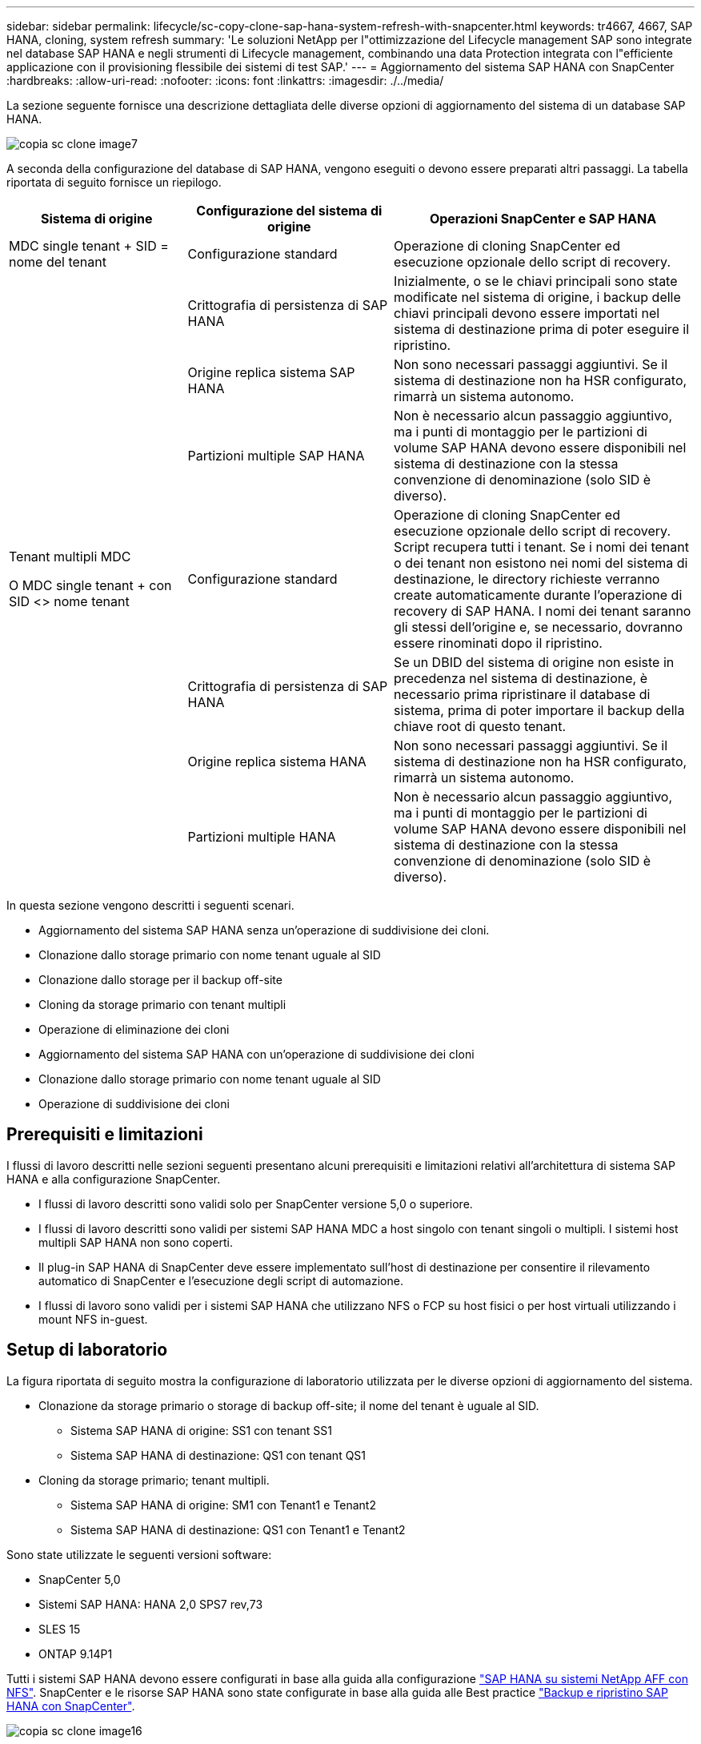 ---
sidebar: sidebar 
permalink: lifecycle/sc-copy-clone-sap-hana-system-refresh-with-snapcenter.html 
keywords: tr4667, 4667, SAP HANA, cloning, system refresh 
summary: 'Le soluzioni NetApp per l"ottimizzazione del Lifecycle management SAP sono integrate nel database SAP HANA e negli strumenti di Lifecycle management, combinando una data Protection integrata con l"efficiente applicazione con il provisioning flessibile dei sistemi di test SAP.' 
---
= Aggiornamento del sistema SAP HANA con SnapCenter
:hardbreaks:
:allow-uri-read: 
:nofooter: 
:icons: font
:linkattrs: 
:imagesdir: ./../media/


La sezione seguente fornisce una descrizione dettagliata delle diverse opzioni di aggiornamento del sistema di un database SAP HANA.

image::sc-copy-clone-image7.png[copia sc clone image7]

A seconda della configurazione del database di SAP HANA, vengono eseguiti o devono essere preparati altri passaggi. La tabella riportata di seguito fornisce un riepilogo.

[cols="26%,30%,44%"]
|===
| Sistema di origine | Configurazione del sistema di origine | Operazioni SnapCenter e SAP HANA 


| MDC single tenant + SID = nome del tenant | Configurazione standard | Operazione di cloning SnapCenter ed esecuzione opzionale dello script di recovery. 


|  | Crittografia di persistenza di SAP HANA | Inizialmente, o se le chiavi principali sono state modificate nel sistema di origine, i backup delle chiavi principali devono essere importati nel sistema di destinazione prima di poter eseguire il ripristino. 


|  | Origine replica sistema SAP HANA | Non sono necessari passaggi aggiuntivi. Se il sistema di destinazione non ha HSR configurato, rimarrà un sistema autonomo. 


|  | Partizioni multiple SAP HANA | Non è necessario alcun passaggio aggiuntivo, ma i punti di montaggio per le partizioni di volume SAP HANA devono essere disponibili nel sistema di destinazione con la stessa convenzione di denominazione (solo SID è diverso). 


 a| 
Tenant multipli MDC

O MDC single tenant + con SID <> nome tenant
| Configurazione standard | Operazione di cloning SnapCenter ed esecuzione opzionale dello script di recovery. Script recupera tutti i tenant. Se i nomi dei tenant o dei tenant non esistono nei nomi del sistema di destinazione, le directory richieste verranno create automaticamente durante l'operazione di recovery di SAP HANA. I nomi dei tenant saranno gli stessi dell'origine e, se necessario, dovranno essere rinominati dopo il ripristino. 


|  | Crittografia di persistenza di SAP HANA | Se un DBID del sistema di origine non esiste in precedenza nel sistema di destinazione, è necessario prima ripristinare il database di sistema, prima di poter importare il backup della chiave root di questo tenant. 


|  | Origine replica sistema HANA | Non sono necessari passaggi aggiuntivi. Se il sistema di destinazione non ha HSR configurato, rimarrà un sistema autonomo. 


|  | Partizioni multiple HANA | Non è necessario alcun passaggio aggiuntivo, ma i punti di montaggio per le partizioni di volume SAP HANA devono essere disponibili nel sistema di destinazione con la stessa convenzione di denominazione (solo SID è diverso). 
|===
In questa sezione vengono descritti i seguenti scenari.

* Aggiornamento del sistema SAP HANA senza un'operazione di suddivisione dei cloni.
* Clonazione dallo storage primario con nome tenant uguale al SID
* Clonazione dallo storage per il backup off-site
* Cloning da storage primario con tenant multipli
* Operazione di eliminazione dei cloni
* Aggiornamento del sistema SAP HANA con un'operazione di suddivisione dei cloni
* Clonazione dallo storage primario con nome tenant uguale al SID
* Operazione di suddivisione dei cloni




== Prerequisiti e limitazioni

I flussi di lavoro descritti nelle sezioni seguenti presentano alcuni prerequisiti e limitazioni relativi all'architettura di sistema SAP HANA e alla configurazione SnapCenter.

* I flussi di lavoro descritti sono validi solo per SnapCenter versione 5,0 o superiore.
* I flussi di lavoro descritti sono validi per sistemi SAP HANA MDC a host singolo con tenant singoli o multipli. I sistemi host multipli SAP HANA non sono coperti.
* Il plug-in SAP HANA di SnapCenter deve essere implementato sull'host di destinazione per consentire il rilevamento automatico di SnapCenter e l'esecuzione degli script di automazione.
* I flussi di lavoro sono validi per i sistemi SAP HANA che utilizzano NFS o FCP su host fisici o per host virtuali utilizzando i mount NFS in-guest.




== Setup di laboratorio

La figura riportata di seguito mostra la configurazione di laboratorio utilizzata per le diverse opzioni di aggiornamento del sistema.

* Clonazione da storage primario o storage di backup off-site; il nome del tenant è uguale al SID.
+
** Sistema SAP HANA di origine: SS1 con tenant SS1
** Sistema SAP HANA di destinazione: QS1 con tenant QS1


* Cloning da storage primario; tenant multipli.
+
** Sistema SAP HANA di origine: SM1 con Tenant1 e Tenant2
** Sistema SAP HANA di destinazione: QS1 con Tenant1 e Tenant2




Sono state utilizzate le seguenti versioni software:

* SnapCenter 5,0
* Sistemi SAP HANA: HANA 2,0 SPS7 rev,73
* SLES 15
* ONTAP 9.14P1


Tutti i sistemi SAP HANA devono essere configurati in base alla guida alla configurazione https://docs.netapp.com/us-en/netapp-solutions-sap/bp/saphana_aff_nfs_introduction.html["SAP HANA su sistemi NetApp AFF con NFS"]. SnapCenter e le risorse SAP HANA sono state configurate in base alla guida alle Best practice https://docs.netapp.com/us-en/netapp-solutions-sap/backup/saphana-br-scs-overview.html["Backup e ripristino SAP HANA con SnapCenter"].

image::sc-copy-clone-image16.png[copia sc clone image16]



== Fasi iniziali di preparazione una tantum

Come passaggio iniziale, è necessario configurare il sistema SAP HANA di destinazione all'interno di SnapCenter.

. Installazione del sistema di destinazione SAP HANA
. Configurazione del sistema SAP HANA in SnapCenter, come descritto in https://docs.netapp.com/us-en/netapp-solutions-sap/backup/saphana-br-scs-overview.html["TR-4614: Backup e ripristino SAP HANA con SnapCenter"]
+
.. Configurazione dell'utente del database SAP HANA per le operazioni di backup SnapCenter questo utente deve essere identico sul sistema di origine e di destinazione.
.. Configurazione della chiave hdbuserstore per il server di base <sid> con l'utente di backup sopra indicato. Se lo script di automazione viene utilizzato per il ripristino, il nome della chiave deve essere <SID> 10
.. Implementazione del plug-in SAP HANA SnapCenter sull'host di destinazione. Il sistema SAP HANA è scoperto automaticamente da SnapCenter.
.. Configurazione della protezione delle risorse di SAP HANA (opzionale)




La prima operazione di refresh del sistema SAP dopo l'installazione iniziale viene preparata con i seguenti passaggi:

. Chiudi il sistema SAP HANA di destinazione
. Disinstalla volume di dati SAP HANA.


È necessario aggiungere gli script che devono essere eseguiti sul sistema di destinazione al file di configurazione dei comandi consentiti da SnapCenter.

....
hana-7:/opt/NetApp/snapcenter/scc/etc # cat /opt/NetApp/snapcenter/scc/etc/allowed_commands.config
command: mount
command: umount
command: /mnt/sapcc-share/SAP-System-Refresh/sc-system-refresh.sh
hana-7:/opt/NetApp/snapcenter/scc/etc #
....


== Clonazione dallo storage primario con nome tenant uguale a SID

Questa sezione descrive il workflow di refresh del sistema SAP HANA, in cui il nome del tenant sul sistema di origine e di destinazione è identico al SID. La clonazione dello storage viene eseguita nello storage primario e il ripristino viene automatizzato con lo script `sc-system-refresh.sh`.

image::sc-copy-clone-image17.png[copia sc clone image17]

Il flusso di lavoro è costituito dai seguenti passaggi:

. Se la crittografia di persistenza SAP HANA è abilitata sul sistema di origine, le chiavi root di crittografia devono essere importate una volta. Un'importazione è necessaria anche se le chiavi sono state modificate nel sistema di origine. Vedere il capitolo link:sc-copy-clone-considerations-for-sap-hana-system-refresh-operations-using-snapshot-backups.html[""Considerazioni per le operazioni di refresh del sistema SAP HANA utilizzando i backup delle snapshot di storage""]
. Se il sistema SAP HANA di destinazione è stato protetto in SnapCenter, occorre rimuovere per primo la protezione.
. Workflow di creazione dei cloni SnapCenter.
+
.. Seleziona il backup Snapshot dal sistema SAP HANA di origine SS1.
.. Seleziona l'host di destinazione e fornisci un'interfaccia di storage network dell'host di destinazione.
.. Fornire il SID del sistema di destinazione, nell'esempio QS1
.. In alternativa, fornire script per il recovery come operazione post-clone.


. Operazione di cloning SnapCenter.
+
.. Crea un volume FlexClone in base al backup Snapshot selezionato del sistema SAP HANA di origine.
.. Esporta il volume FlexClone nell'interfaccia o igroup della rete di storage host di destinazione.
.. Esegue l'operazione di montaggio del volume FlexClone di Monts sull'host di destinazione.
.. Esegue lo script di ripristino dell'operazione post-clone, se configurato in precedenza. In caso contrario, il ripristino deve essere eseguito manualmente al termine del flusso di lavoro SnapCenter.
+
*** Ripristino del database di sistema.
*** Ripristino del database tenant con nome tenant = QS1.




. In alternativa, proteggi la risorsa SAP HANA di destinazione in SnapCenter.


Le seguenti schermate mostrano i passaggi necessari.

. Selezionare un backup Snapshot dal sistema di origine SS1 e fare clic su Clone (Clona).


image::sc-copy-clone-image18.png[copia sc clone image18]

. Selezionare l'host in cui è installato il sistema di destinazione QS1. Inserire QS1 come SID di destinazione. L'indirizzo IP di esportazione NFS deve essere l'interfaccia di rete dello storage dell'host di destinazione.
+

NOTE: Il SID di destinazione immesso controlla il modo in cui SnapCenter gestisce la risorsa clonata. Se una risorsa con il SID di destinazione è già configurata in SnapCenter e corrisponde all'host del plug-in, SnapCenter assegna semplicemente il clone a questa risorsa. Se il SID non è configurato sull'host di destinazione, SnapCenter crea una nuova risorsa.

+

NOTE: Prima di avviare il workflow di cloning, è fondamentale che la risorsa e l'host del sistema di destinazione siano stati configurati in SnapCenter. In caso contrario, la nuova risorsa creata da SnapCenter non supporterà il rilevamento automatico e i flussi di lavoro descritti non funzioneranno.



image::sc-copy-clone-image19.png[copia sc clone image19]

In una configurazione Fibre Channel SAN non è richiesto alcun indirizzo IP per l'esportazione, ma è necessario fornire il protocollo utilizzato nella schermata successiva.


NOTE: Le schermate mostrano una diversa configurazione di laboratorio utilizzando una connettività FibreChannel.

image::sc-copy-clone-image20.png[copia sc clone image20]

image::sc-copy-clone-image21.png[copia sc clone image21]

Grazie a Azure NetApp Files e a un pool di capacità QoS manuale, devi offrire il throughput massimo per il nuovo volume. Assicurati che il pool di capacità abbia spazio sufficiente, altrimenti il workflow di cloning fallirà.


NOTE: Le schermate mostrano una diversa configurazione di laboratorio eseguita in Microsoft Azure con Azure NetApp Files.

image::sc-copy-clone-image22.png[copia sc clone image22]

. Immettere gli script post-clone opzionali con le opzioni della riga di comando richieste. Con il nostro esempio utilizziamo uno script post-clone per eseguire il recovery del database SAP HANA.


image::sc-copy-clone-image23.png[copia sc clone image23]


NOTE: Come discusso in precedenza, l'utilizzo dello script di ripristino è facoltativo. Il recovery può essere eseguito anche manualmente al termine del workflow di cloning di SnapCenter.


NOTE: Lo script per l'operazione di recovery recupera il database SAP HANA fino al point-in-time della Snapshot utilizzando l'operazione di clear logs e non esegue alcun recovery in avanti. Se è necessario un ripristino in avanti a un determinato momento, il ripristino deve essere eseguito manualmente. Un forward recovery manuale richiede inoltre che i backup del log dal sistema di origine siano disponibili sull'host di destinazione.

. La schermata Dettagli lavoro in SnapCenter mostra lo stato di avanzamento dell'operazione. I dettagli del processo mostrano inoltre che il runtime complessivo, incluso il ripristino del database, è stato inferiore a 3 minuti.


image::sc-copy-clone-image24.png[copia sc clone image24]

. Il file di log dello `sc-system-refresh` script mostra le diverse istruzioni eseguite per l'operazione di ripristino. Lo script legge l'elenco dei tenant dal database di sistema ed esegue un ripristino di tutti i tenant esistenti.


....
20240425112328###hana-7###sc-system-refresh.sh: Script version: 3.0
hana-7:/mnt/sapcc-share/SAP-System-Refresh # cat sap-system-refresh-QS1.log
20240425112328###hana-7###sc-system-refresh.sh: ******************* Starting script: recovery operation **************************
20240425112328###hana-7###sc-system-refresh.sh: Recover system database.
20240425112328###hana-7###sc-system-refresh.sh: /usr/sap/QS1/HDB11/exe/Python/bin/python /usr/sap/QS1/HDB11/exe/python_support/recoverSys.py --command "RECOVER DATA USING SNAPSHOT CLEAR LOG"
20240425112346###hana-7###sc-system-refresh.sh: Wait until SAP HANA database is started ....
20240425112347###hana-7###sc-system-refresh.sh: Status: YELLOW
20240425112357###hana-7###sc-system-refresh.sh: Status: YELLOW
20240425112407###hana-7###sc-system-refresh.sh: Status: YELLOW
20240425112417###hana-7###sc-system-refresh.sh: Status: YELLOW
20240425112428###hana-7###sc-system-refresh.sh: Status: YELLOW
20240425112438###hana-7###sc-system-refresh.sh: Status: YELLOW
20240425112448###hana-7###sc-system-refresh.sh: Status: GREEN
20240425112448###hana-7###sc-system-refresh.sh: HANA system database started.
20240425112448###hana-7###sc-system-refresh.sh: Checking connection to system database.
20240425112448###hana-7###sc-system-refresh.sh: /usr/sap/QS1/SYS/exe/hdb/hdbsql -U QS1KEY 'select * from sys.m_databases;'
DATABASE_NAME,DESCRIPTION,ACTIVE_STATUS,ACTIVE_STATUS_DETAILS,OS_USER,OS_GROUP,RESTART_MODE,FALLBACK_SNAPSHOT_CREATE_TIME
"SYSTEMDB","SystemDB-QS1-11","YES","","","","DEFAULT",?
"QS1","QS1-11","NO","ACTIVE","","","DEFAULT",?
2 rows selected (overall time 16.225 msec; server time 860 usec)
20240425112448###hana-7###sc-system-refresh.sh: Succesfully connected to system database.
20240425112449###hana-7###sc-system-refresh.sh: Tenant databases to recover: QS1
20240425112449###hana-7###sc-system-refresh.sh: Found inactive tenants(QS1) and starting recovery
20240425112449###hana-7###sc-system-refresh.sh: Recover tenant database QS1.
20240425112449###hana-7###sc-system-refresh.sh: /usr/sap/QS1/SYS/exe/hdb/hdbsql -U QS1KEY RECOVER DATA FOR QS1 USING SNAPSHOT CLEAR LOG
0 rows affected (overall time 22.138599 sec; server time 22.136268 sec)
20240425112511###hana-7###sc-system-refresh.sh: Checking availability of Indexserver for tenant QS1.
20240425112511###hana-7###sc-system-refresh.sh: Recovery of tenant database QS1 succesfully finished.
20240425112511###hana-7###sc-system-refresh.sh: Status: GREEN
20240425112511###hana-7###sc-system-refresh.sh: ******************* Finished script: recovery operation **************************
hana-7:/mnt/sapcc-share/SAP-System-Refresh
....
. Al termine del lavoro SnapCenter, il clone è visibile nella vista topologia del sistema di origine.


image::sc-copy-clone-image25.png[copia sc clone image25]

. Il database SAP HANA è ora in esecuzione.
. Per proteggere il sistema SAP HANA di destinazione, è necessario eseguire il rilevamento automatico facendo clic sulla risorsa di sistema di destinazione.


image::sc-copy-clone-image26.png[copia sc clone image26]

Al termine del processo di auto-Discovery, il nuovo volume clonato è elencato nella sezione relativa all'ingombro dello storage.

image::sc-copy-clone-image27.png[copia sc clone image27]

Facendo nuovamente clic sulla risorsa, è possibile configurare la protezione dei dati per il sistema QS1 aggiornato.

image::sc-copy-clone-image28.png[copia sc clone image28]



== Clonazione dallo storage per il backup off-site

Questa sezione descrive il workflow di refresh del sistema SAP HANA per il quale il nome del tenant sul sistema di origine e di destinazione è identico al SID. La clonazione dello storage viene eseguita nello storage di backup off-site e ulteriormente automatizzata utilizzando lo script sc-system-refresh.sh.

image::sc-copy-clone-image29.png[copia sc clone image29]

L'unica differenza nel workflow di refresh del sistema SAP HANA tra il cloning dello storage di backup primario e off-site è la selezione del backup Snapshot in SnapCenter. Per il cloning dello storage di backup off-site, occorre selezionare prima i backup secondari, quindi selezionare il backup Snapshot.

image::sc-copy-clone-image30.png[copia sc clone image30]

Se sono presenti più posizioni di storage secondario per il backup selezionato, è necessario scegliere il volume di destinazione richiesto.

image::sc-copy-clone-image31.png[copia sc clone image31]

Tutti i passaggi successivi sono identici al flusso di lavoro per il cloning dallo storage primario.



== Cloning di un sistema SAP HANA con tenant multipli

Questa sezione descrive il workflow di refresh del sistema SAP HANA con tenant multipli. La clonazione dello storage viene eseguita nello storage primario e ulteriormente automatizzata utilizzando lo script `sc-system-refresh.sh`.

image::sc-copy-clone-image32.png[copia sc clone image32]

La procedura necessaria in SnapCenter è identica a quella descritta nella sezione "clonazione dello storage primario con nome tenant uguale a SID". L'unica differenza è nell'operazione di recupero del tenant all'interno dello script `sc-system-refresh.sh`, dove tutti i tenant vengono recuperati.

....
20240430070214###hana-7###sc-system-refresh.sh: **********************************************************************************
20240430070214###hana-7###sc-system-refresh.sh: Script version: 3.0
20240430070214###hana-7###sc-system-refresh.sh: ******************* Starting script: recovery operation **************************
20240430070214###hana-7###sc-system-refresh.sh: Recover system database.
20240430070214###hana-7###sc-system-refresh.sh: /usr/sap/QS1/HDB11/exe/Python/bin/python /usr/sap/QS1/HDB11/exe/python_support/recoverSys.py --command "RECOVER DATA USING SNAPSHOT CLEAR LOG"
[140310725887808, 0.008] >> starting recoverSys (at Tue Apr 30 07:02:15 2024)
[140310725887808, 0.008] args: ()
[140310725887808, 0.008] keys: \{'command': 'RECOVER DATA USING SNAPSHOT CLEAR LOG'}
using logfile /usr/sap/QS1/HDB11/hana-7/trace/backup.log
recoverSys started: ============2024-04-30 07:02:15 ============
testing master: hana-7
hana-7 is master
shutdown database, timeout is 120
stop system
stop system on: hana-7
stopping system: 2024-04-30 07:02:15
stopped system: 2024-04-30 07:02:15
creating file recoverInstance.sql
restart database
restart master nameserver: 2024-04-30 07:02:20
start system: hana-7
sapcontrol parameter: ['-function', 'Start']
sapcontrol returned successfully:
2024-04-30T07:02:32-04:00 P0023828 18f2eab9331 INFO RECOVERY RECOVER DATA finished successfully
recoverSys finished successfully: 2024-04-30 07:02:33
[140310725887808, 17.548] 0
[140310725887808, 17.548] << ending recoverSys, rc = 0 (RC_TEST_OK), after 17.540 secs
20240430070233###hana-7###sc-system-refresh.sh: Wait until SAP HANA database is started ....
20240430070233###hana-7###sc-system-refresh.sh: Status: GRAY
20240430070243###hana-7###sc-system-refresh.sh: Status: GRAY
20240430070253###hana-7###sc-system-refresh.sh: Status: GRAY
20240430070304###hana-7###sc-system-refresh.sh: Status: GRAY
20240430070314###hana-7###sc-system-refresh.sh: Status: GREEN
20240430070314###hana-7###sc-system-refresh.sh: HANA system database started.
20240430070314###hana-7###sc-system-refresh.sh: Checking connection to system database.
20240430070314###hana-7###sc-system-refresh.sh: /usr/sap/QS1/SYS/exe/hdb/hdbsql -U QS1KEY 'select * from sys.m_databases;'
20240430070314###hana-7###sc-system-refresh.sh: Succesfully connected to system database.
20240430070314###hana-7###sc-system-refresh.sh: Tenant databases to recover: TENANT2
TENANT1
20240430070314###hana-7###sc-system-refresh.sh: Found inactive tenants(TENANT2
TENANT1) and starting recovery
20240430070314###hana-7###sc-system-refresh.sh: Recover tenant database TENANT2.
20240430070314###hana-7###sc-system-refresh.sh: /usr/sap/QS1/SYS/exe/hdb/hdbsql -U QS1KEY RECOVER DATA FOR TENANT2 USING SNAPSHOT CLEAR LOG
20240430070335###hana-7###sc-system-refresh.sh: Checking availability of Indexserver for tenant TENANT2.
20240430070335###hana-7###sc-system-refresh.sh: Recovery of tenant database TENANT2 succesfully finished.
20240430070335###hana-7###sc-system-refresh.sh: Status: GREEN
20240430070335###hana-7###sc-system-refresh.sh: Recover tenant database TENANT1.
20240430070335###hana-7###sc-system-refresh.sh: /usr/sap/QS1/SYS/exe/hdb/hdbsql -U QS1KEY RECOVER DATA FOR TENANT1 USING SNAPSHOT CLEAR LOG
20240430070349###hana-7###sc-system-refresh.sh: Checking availability of Indexserver for tenant TENANT1.
20240430070350###hana-7###sc-system-refresh.sh: Recovery of tenant database TENANT1 succesfully finished.
20240430070350###hana-7###sc-system-refresh.sh: Status: GREEN
20240430070350###hana-7###sc-system-refresh.sh: ******************* Finished script: recovery operation **************************
....


== Operazione di eliminazione dei cloni

Una nuova operazione di refresh del sistema SAP HANA viene avviata mediante la pulizia del sistema di destinazione mediante l'operazione di eliminazione del clone SnapCenter.

Se il sistema SAP HANA di destinazione è stato protetto in SnapCenter, occorre rimuovere per primo la protezione. Nella vista della topologia del sistema di destinazione, fare clic su Remove Protection (Rimuovi protezione).

Il flusso di lavoro di eliminazione dei cloni viene eseguito mediante la seguente procedura.

. Selezionare il clone all'interno della vista topologica del sistema di origine e fare clic su Elimina.


image::sc-copy-clone-image33.png[copia sc clone image33]

. Immettere gli script pre-clone e dismount con le opzioni della riga di comando richieste.


image::sc-copy-clone-image34.png[copia sc clone image34]

. La schermata dei dettagli del lavoro in SnapCenter mostra lo stato di avanzamento dell'operazione.


image::sc-copy-clone-image35.png[copia sc clone image35]

. Il file di registro dello `sc-system-refresh` script mostra le istruzioni per l'operazione di arresto e smontaggio.


....
20240425111042###hana-7###sc-system-refresh.sh: **********************************************************************************
20240425111042###hana-7###sc-system-refresh.sh: Script version: 3.0
20240425111042###hana-7###sc-system-refresh.sh: ******************* Starting script: shutdown operation **************************
20240425111042###hana-7###sc-system-refresh.sh: Stopping HANA database.
20240425111042###hana-7###sc-system-refresh.sh: sapcontrol -nr 11 -function StopSystem HDB
25.04.2024 11:10:42
StopSystem
OK
20240425111042###hana-7###sc-system-refresh.sh: Wait until SAP HANA database is stopped ....
20240425111042###hana-7###sc-system-refresh.sh: Status: GREEN
20240425111052###hana-7###sc-system-refresh.sh: Status: YELLOW
20240425111103###hana-7###sc-system-refresh.sh: Status: YELLOW
20240425111113###hana-7###sc-system-refresh.sh: Status: YELLOW
20240425111123###hana-7###sc-system-refresh.sh: Status: YELLOW
20240425111133###hana-7###sc-system-refresh.sh: Status: YELLOW
20240425111144###hana-7###sc-system-refresh.sh: Status: YELLOW
20240425111154###hana-7###sc-system-refresh.sh: Status: GRAY
20240425111154###hana-7###sc-system-refresh.sh: SAP HANA database is stopped.
20240425111154###hana-7###sc-system-refresh.sh: ******************* Finished script: shutdown operation **************************
....
. L'operazione di refresh SAP HANA può ora essere riavviata utilizzando l'operazione di creazione del clone SnapCenter.




== Aggiornamento del sistema SAP HANA con operazione di suddivisione dei cloni

Se si prevede di utilizzare il sistema di destinazione dell'operazione di refresh del sistema per un periodo di tempo più lungo, conviene suddividere il volume FlexClone nell'ambito dell'operazione di refresh del sistema.


NOTE: L'operazione clone split non blocca l'utilizzo del volume clonato e può quindi essere eseguita in qualsiasi momento mentre il database SAP HANA è in uso.


NOTE: Con Azure NetApp Files, l'operazione di clone split non è disponibile, poiché Azure NetApp Files suddivide sempre il clone dopo la creazione.

Il flusso di lavoro di divisione dei cloni in SnapCenter viene avviato nella vista topologia del sistema di origine selezionando il clone e facendo clic su divisione dei cloni.

image::sc-copy-clone-image36.png[copia sc clone image36]

Nella schermata successiva viene visualizzata un'anteprima che fornisce informazioni sulla capacità richiesta per il volume suddiviso.

image::sc-copy-clone-image37.png[copia sc clone image37]

Il log dei lavori di SnapCenter mostra lo stato di avanzamento dell'operazione di suddivisione dei cloni.

image::sc-copy-clone-image38.png[copia sc clone image38]

Nella vista delle risorse in SnapCenter il sistema target QS1 non è ora più contrassegnato come una risorsa clonata. Quando si torna alla vista della topologia del sistema di origine, il clone non è più visibile. Il volume suddiviso è ora indipendente dal backup Snapshot del sistema di origine.

image::sc-copy-clone-image39.png[copia sc clone image39]

image::sc-copy-clone-image40.png[copia sc clone image40]

Il flusso di lavoro di refresh dopo un'operazione di suddivisione dei cloni appare leggermente diverso rispetto all'operazione senza suddivisione dei cloni. Dopo un'operazione di cloning split, non è più necessaria alcuna operazione di eliminazione dei cloni, poiché il volume dei dati di destinazione non è più un volume FlexClone.

Il flusso di lavoro è costituito dai seguenti passaggi:

. Se il sistema SAP HANA di destinazione è stato protetto in SnapCenter, occorre rimuovere per primo la protezione.
. Il database SAP HANA deve essere arrestato, il volume di dati deve essere smontato e la voce fstab creata da SnapCenter deve essere rimossa. Questi passaggi devono essere eseguiti manualmente.
. Ora il workflow di creazione dei cloni di SnapCenter può essere eseguito come descritto in precedenza nelle sezioni.
. Dopo l'operazione di refresh, il vecchio volume di dati di destinazione esiste ancora e deve essere eliminato manualmente con, ad esempio, Gestore di sistema di ONTAP.




== Automazione del workflow SnapCenter con script PowerShell

Nelle sezioni precedenti, i diversi flussi di lavoro sono stati eseguiti utilizzando l'interfaccia utente di SnapCenter. Tutti i flussi di lavoro possono essere eseguiti anche con script PowerShell o chiamate API REST, consentendo un'ulteriore automazione. Le sezioni seguenti descrivono esempi di script PowerShell di base per i seguenti flussi di lavoro.

* Creare un clone
* Elimina clone
+

NOTE: Gli script di esempio vengono forniti così come sono e non sono supportati da NetApp.



Tutti gli script devono essere eseguiti in una finestra di comando PowerShell. Prima di poter eseguire gli script, è necessario stabilire una connessione al server SnapCenter utilizzando `Open-SmConnection` comando.



=== Creare un clone

Il semplice script riportato di seguito mostra come è possibile eseguire un'operazione di creazione di un clone SnapCenter utilizzando i comandi PowerShell. SnapCenter `New-SmClone` il comando viene eseguito con l'opzione della riga di comando richiesta per l'ambiente di laboratorio e lo script di automazione discusso in precedenza.

....
$BackupName='SnapCenter_hana-1_LocalSnap_Hourly_06-25-2024_03.00.01.8458'
$JobInfo=New-SmClone -AppPluginCode hana -BackupName $BackupName -Resources @\{"Host"="hana-1.sapcc.stl.netapp.com";"UID"="MDC\SS1"} -CloneToInstance hana-7.sapcc.stl.netapp.com -postclonecreatecommands '/mnt/sapcc-share/SAP-System-Refresh/sc-system-refresh.sh recover' -NFSExportIPs 192.168.175.75 -CloneUid 'MDC\QS1'
# Get JobID of clone create job
$Job=Get-SmJobSummaryReport | ?\{$_.JobType -eq "Clone" } | ?\{$_.JobName -Match $BackupName} | ?\{$_.Status -eq "Running"}
$JobId=$Job.SmJobId
Get-SmJobSummaryReport -JobId $JobId
# Wait until job is finished
do \{ $Job=Get-SmJobSummaryReport -JobId $JobId; write-host $Job.Status; sleep 20 } while ( $Job.Status -Match "Running" )
Write-Host " "
Get-SmJobSummaryReport -JobId $JobId
Write-Host "Clone create job has been finshed."
....
L'output della schermata mostra l'esecuzione dello script di creazione del clone PowerShell.

....
PS C:\Windows\system32> C:\NetApp\clone-create.ps1
SmJobId : 110382
JobCreatedDateTime :
JobStartDateTime : 6/26/2024 9:55:34 AM
JobEndDateTime :
JobDuration :
JobName : Clone from backup 'SnapCenter_hana-1_LocalSnap_Hourly_06-25-2024_03.00.01.8458'
JobDescription :
Status : Running
IsScheduled : False
JobError :
JobType : Clone
PolicyName :
JobResultData :
Running
Running
Running
Running
Running
Running
Running
Running
Running
Running
Completed
SmJobId : 110382
JobCreatedDateTime :
JobStartDateTime : 6/26/2024 9:55:34 AM
JobEndDateTime : 6/26/2024 9:58:50 AM
JobDuration : 00:03:16.6889170
JobName : Clone from backup 'SnapCenter_hana-1_LocalSnap_Hourly_06-25-2024_03.00.01.8458'
JobDescription :
Status : Completed
IsScheduled : False
JobError :
JobType : Clone
PolicyName :
JobResultData :
Clone create job has been finshed.
....


=== Elimina clone

Il semplice script riportato di seguito mostra come è possibile eseguire un'operazione di eliminazione dei cloni di SnapCenter utilizzando i comandi PowerShell. SnapCenter `Remove-SmClone` il comando viene eseguito con l'opzione della riga di comando richiesta per l'ambiente di laboratorio e lo script di automazione discusso in precedenza.

....
$CloneInfo=Get-SmClone |?\{$_.CloneName -Match "hana-1_sapcc_stl_netapp_com_hana_MDC_SS1" }
$JobInfo=Remove-SmClone -CloneName $CloneInfo.CloneName -PluginCode hana -PreCloneDeleteCommands '/mnt/sapcc-share/SAP-System-Refresh/sc-system-refresh.sh shutdown QS1' -UnmountCommands '/mnt/sapcc-share/SAP-System-Refresh/sc-system-refresh.sh umount QS1' -Confirm: $False
Get-SmJobSummaryReport -JobId $JobInfo.Id
# Wait until job is finished
do \{ $Job=Get-SmJobSummaryReport -JobId $JobInfo.Id; write-host $Job.Status; sleep 20 } while ( $Job.Status -Match "Running" )
Write-Host " "
Get-SmJobSummaryReport -JobId $JobInfo.Id
Write-Host "Clone delete job has been finshed."
PS C:\NetApp>
....
L'output della schermata mostra l'esecuzione dello script PowerShell clone –delete.ps1.

....
PS C:\Windows\system32> C:\NetApp\clone-delete.ps1
SmJobId : 110386
JobCreatedDateTime :
JobStartDateTime : 6/26/2024 10:01:33 AM
JobEndDateTime :
JobDuration :
JobName : Deleting clone 'hana-1_sapcc_stl_netapp_com_hana_MDC_SS1__clone__110382_MDC_SS1_04-22-2024_09.54.34'
JobDescription :
Status : Running
IsScheduled : False
JobError :
JobType : DeleteClone
PolicyName :
JobResultData :
Running
Running
Running
Running
Completed
SmJobId : 110386
JobCreatedDateTime :
JobStartDateTime : 6/26/2024 10:01:33 AM
JobEndDateTime : 6/26/2024 10:02:38 AM
JobDuration : 00:01:05.5658860
JobName : Deleting clone 'hana-1_sapcc_stl_netapp_com_hana_MDC_SS1__clone__110382_MDC_SS1_04-22-2024_09.54.34'
JobDescription :
Status : Completed
IsScheduled : False
JobError :
JobType : DeleteClone
PolicyName :
JobResultData :
Clone delete job has been finshed.
PS C:\Windows\system32>
....